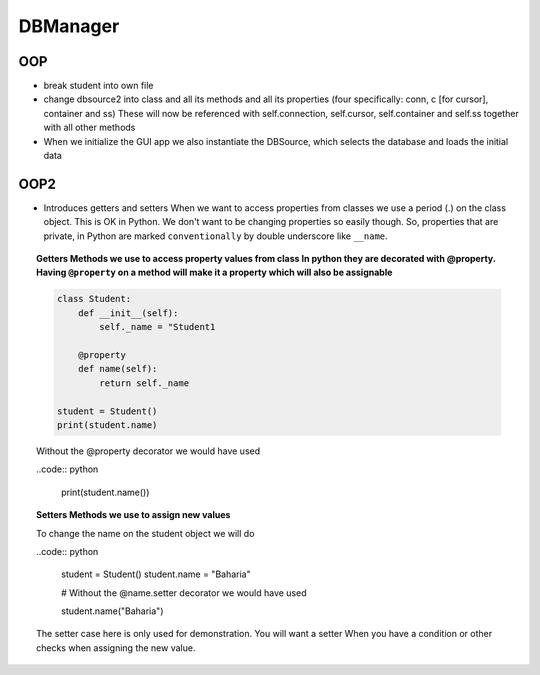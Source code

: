 DBManager
=========

OOP
+++

* break student into own file
* change dbsource2 into class and all its methods and all
  its properties (four specifically: conn, c [for cursor], container and ss)
  These will now be referenced with self.connection, self.cursor, self.container and self.ss
  together with all other methods
* When we initialize the GUI app we also instantiate the DBSource, which selects the database
  and loads the initial data

OOP2
++++
* Introduces getters and setters
  When we want to access properties from classes we use a period (.) on the class
  object. This is OK in Python. We don't want to be changing properties so easily though.
  So, properties that are private, in Python are marked ``conventionally`` by
  double underscore like ``__name``.

.. topic:: Getters
    Methods we use to access property values from class
    In python they are decorated with @property.
    Having ``@property`` on a method will make it a property which will also be assignable

    .. code:: python

        class Student:
            def __init__(self):
                self._name = "Student1

            @property
            def name(self):
                return self._name

        student = Student()
        print(student.name)
    
    Without the @property decorator we would have used

    ..code:: python

        print(student.name())

.. topic:: Setters
    Methods we use to assign new values

    .. code:: python
        class Student:
            def __init__(self):
                self._name = "Student1

            @property
            def name(self):
                return self._name

            @name.setter
            def name(self, new_name):
                self._name = new_name.capitalize if new_name.startswith('j') else new_name.upper() # name is now changed

    To change the name on the student object we will do

    ..code:: python

        student = Student()
        student.name = "Baharia"

        # Without the @name.setter decorator we would have used

        student.name("Baharia")

    The setter case here is only used for demonstration. You will want a setter When
    you have a condition or other checks when assigning the new value.